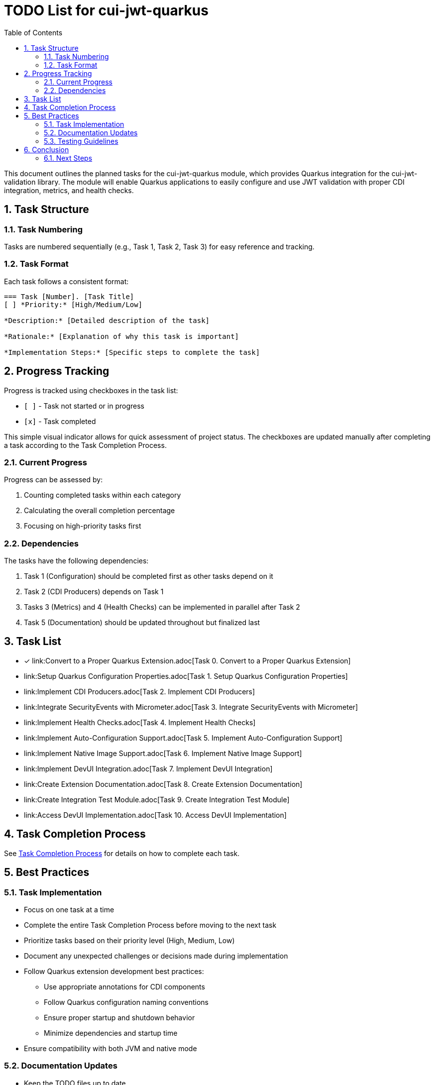 = TODO List for cui-jwt-quarkus
:toc:
:toclevels: 3
:toc-title: Table of Contents
:sectnums:

This document outlines the planned tasks for the cui-jwt-quarkus module, which provides Quarkus integration for the cui-jwt-validation library. The module will enable Quarkus applications to easily configure and use JWT validation with proper CDI integration, metrics, and health checks.

== Task Structure

=== Task Numbering

Tasks are numbered sequentially (e.g., Task 1, Task 2, Task 3) for easy reference and tracking.

=== Task Format

Each task follows a consistent format:

[source]
----
=== Task [Number]. [Task Title]
[ ] *Priority:* [High/Medium/Low]

*Description:* [Detailed description of the task]

*Rationale:* [Explanation of why this task is important]

*Implementation Steps:* [Specific steps to complete the task]
----

== Progress Tracking

Progress is tracked using checkboxes in the task list:

* `[ ]` - Task not started or in progress
* `[x]` - Task completed

This simple visual indicator allows for quick assessment of project status. The checkboxes are updated manually after completing a task according to the Task Completion Process.

=== Current Progress

Progress can be assessed by:

. Counting completed tasks within each category
. Calculating the overall completion percentage
. Focusing on high-priority tasks first

=== Dependencies

The tasks have the following dependencies:

. Task 1 (Configuration) should be completed first as other tasks depend on it
. Task 2 (CDI Producers) depends on Task 1
. Tasks 3 (Metrics) and 4 (Health Checks) can be implemented in parallel after Task 2
. Task 5 (Documentation) should be updated throughout but finalized last

== Task List

* [x] link:Convert to a Proper Quarkus Extension.adoc[Task 0. Convert to a Proper Quarkus Extension]
* link:Setup Quarkus Configuration Properties.adoc[Task 1. Setup Quarkus Configuration Properties]
* link:Implement CDI Producers.adoc[Task 2. Implement CDI Producers]
* link:Integrate SecurityEvents with Micrometer.adoc[Task 3. Integrate SecurityEvents with Micrometer]
* link:Implement Health Checks.adoc[Task 4. Implement Health Checks]
* link:Implement Auto-Configuration Support.adoc[Task 5. Implement Auto-Configuration Support]
* link:Implement Native Image Support.adoc[Task 6. Implement Native Image Support]
* link:Implement DevUI Integration.adoc[Task 7. Implement DevUI Integration]
* link:Create Extension Documentation.adoc[Task 8. Create Extension Documentation]
* link:Create Integration Test Module.adoc[Task 9. Create Integration Test Module]
* link:Access DevUI Implementation.adoc[Task 10. Access DevUI Implementation]

== Task Completion Process

See link:task-completion-process.adoc[Task Completion Process] for details on how to complete each task.

== Best Practices

=== Task Implementation

* Focus on one task at a time
* Complete the entire Task Completion Process before moving to the next task
* Prioritize tasks based on their priority level (High, Medium, Low)
* Document any unexpected challenges or decisions made during implementation
* Follow Quarkus extension development best practices:
+
--
* Use appropriate annotations for CDI components
* Follow Quarkus configuration naming conventions
* Ensure proper startup and shutdown behavior
* Minimize dependencies and startup time
--
* Ensure compatibility with both JVM and native mode

=== Documentation Updates

* Keep the TODO files up to date
* Document any changes to the implementation process
* Ensure all team members understand the process
* Follow CUI documentation standards as outlined in JUNIE.md

=== Testing Guidelines

* Write comprehensive unit tests for all components
* Create integration tests that verify the extension works in a real Quarkus application
* Test with different configuration scenarios (single issuer, multiple issuers)
* Test both JVM and native mode compilation
* Verify metrics and health checks work as expected
* Test with different token types (access, id, refresh)

== Conclusion

This structured approach ensures that the Quarkus integration is implemented systematically, with clear tracking of progress and consistent quality standards. The task list provides a roadmap for developing a robust, well-documented Quarkus extension for JWT validation that follows both Quarkus and CUI standards.

The implementation should focus on providing a seamless developer experience while maintaining the security and flexibility of the underlying JWT validation library. By following these guidelines, the extension will be maintainable, performant, and easy to use.

=== Next Steps

After completing the tasks in this document, consider the following next steps:

. Register the extension in the Quarkus extension registry
. Develop additional examples and tutorials for common use cases
